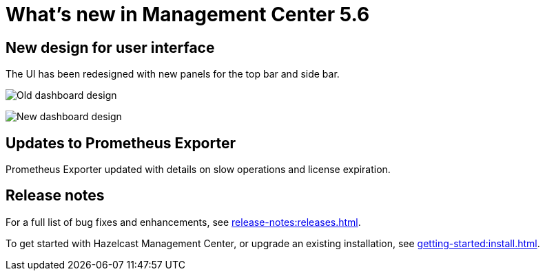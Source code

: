 
= What's new in Management Center 5.6
:description: Here are the highlights of what’s new and improved in Hazelcast Management Center 5.6.

== New design for user interface

The UI has been redesigned with new panels for the top bar and side bar.

image:ROOT:OldTopBarAndSideBar.png[Old dashboard design]

image:ROOT:TopBarAndSideBar.png[New dashboard design]

== Updates to Prometheus Exporter

Prometheus Exporter updated with details on slow operations and license expiration.

== Release notes

For a full list of bug fixes and enhancements, see xref:release-notes:releases.adoc[].

To get started with Hazelcast Management Center, or upgrade an existing installation, see xref:getting-started:install.adoc[].

